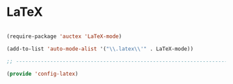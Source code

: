 * LaTeX

#+BEGIN_SRC emacs-lisp
  
  (require-package 'auctex 'LaTeX-mode)
  
  (add-to-list 'auto-mode-alist '("\\.latex\\'" . LaTeX-mode))
  
  ;; -----------------------------------------------------------------------------
  
  (provide 'config-latex)
  
#+END_SRC
